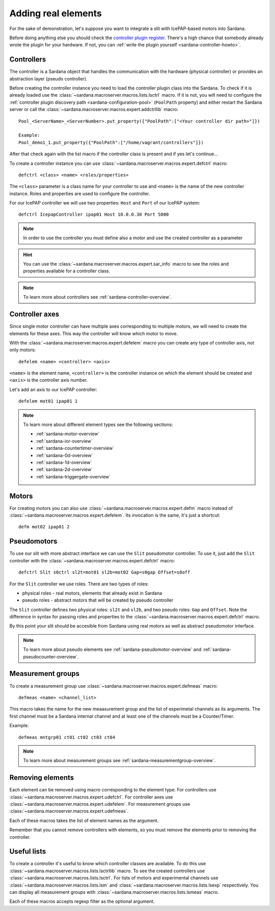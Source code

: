 .. _sardana-adding-elements:

====================
Adding real elements
====================

For the sake of demonstration, let's suppose you want to integrate a slit with
IcePAP-based motors into Sardana.

Before doing anything else you should check the `controller plugin register <https://sourceforge.net/p/sardana/controllers.git>`_.
There's a high chance that somebody already wrote the plugin for your hardware.
If not, you can :ref:`write the plugin yourself <sardana-controller-howto>`.

Controllers
===========

The controller is a Sardana object that handles the communication with the
hardware (physical controller) or provides an abstraction layer (pseudo
controller).

Before creating the controller instance you need to load the controller
plugin class into the Sardana. To check if it is already loaded use the
:class:`~sardana.macroserver.macros.lists.lsctrl` macro. If it is not, you will
need to configure the :ref:`controller plugin discovery path <sardana-configuration-pool>`
(``PoolPath`` property) and either restart the Sardana server or call the
:class:`~sardana.macroserver.macros.expert.addctrllib` macro::

  Pool_<ServerName>_<ServerNumber>.put_property({"PoolPath":["<Your controller dir path>"]})

  Example:
  Pool_demo1_1.put_property({"PoolPath":["/home/vagrant/controllers"]})

After that check again with the list macro if the controller class is present and if
yes let's continue...

To create a controller instance you can use
:class:`~sardana.macroserver.macros.expert.defctrl` macro::

  defctrl <class> <name> <roles/properties>

The ``<class>`` parameter is a class name for your controller to use and
``<name>`` is the name of the new controller instance. Roles and properties are
used to configure the controller.

For our IcePAP controller we will use two properties: ``Host`` and ``Port`` of
our IcePAP system::

  defctrl IcepapController ipap01 Host 10.0.0.30 Port 5000

.. note::
  In order to use the controller you must define also a motor and use the created controller as a parameter

.. hint::
  You can use the :class:`~sardana.macroserver.macros.expert.sar_info` macro to
  see the roles and properties available for a controller class.

.. note::
  To learn more about controllers see :ref:`sardana-controller-overview`.

Controller axes
===============

Since single motor controller can have multiple axes corresponding to multiple
motors, we will need to create the elements for these axes. This way the controller
will know which motor to move.

With the :class:`~sardana.macroserver.macros.expert.defelem` macro you can
create any type of controller axis, not only motors::

  defelem <name> <controller> <axis>

``<name>`` is the element name, ``<controller>`` is the controller instance on
which the element should be created and ``<axis>`` is the controller axis number.

Let's add an axis to our IcePAP controller::

  defelem mot01 ipap01 1

.. note::
  To learn more about different element types see the following sections:

  * :ref:`sardana-motor-overview`

  * :ref:`sardana-ior-overview`

  * :ref:`sardana-countertimer-overview`

  * :ref:`sardana-0d-overview`

  * :ref:`sardana-1d-overview`

  * :ref:`sardana-2d-overview`

  * :ref:`sardana-triggergate-overview`

Motors
======

For creating motors you can also use :class:`~sardana.macroserver.macros.expert.defm`
macro instead of :class:`~sardana.macroserver.macros.expert.defelem`.
Its invocation is the same, it's just a shortcut::

  defm mot02 ipap01 2

Pseudomotors
============

To use our slit with more abstract interface we can use the ``Slit`` pseudomotor
controller. To use it, just add the ``Slit`` controller with the
:class:`~sardana.macroserver.macros.expert.defctrl` macro::

  defctrl Slit s0ctrl sl2t=mot01 sl2b=mot02 Gap=s0gap Offset=s0off

For the ``Slit`` controller we use roles. There are two types of roles:

* physical roles - real motors, elements that already exist in Sardana

* pseudo roles - abstract motors that will be created by pseudo controller

The ``Slit`` controller defines two physical roles: ``sl2t`` and ``sl2b``, and
two pseudo roles: ``Gap`` and ``Offset``. Note the difference in syntax for passing
roles and properties to the :class:`~sardana.macroserver.macros.expert.defctrl` macro.

By this point your slit should be accesible from Sardana using real motors as well as
abstract pseudomotor interface.

.. note::
  To learn more about pseudo elements see :ref:`sardana-pseudomotor-overview` and
  :ref:`sardana-pseudocounter-overview`.

Measurement groups
==================

To create a measurement group use :class:`~sardana.macroserver.macros.expert.defmeas`
macro::

  defmeas <name> <channel_list>

This macro takes the name for the new meaasurement group and the list of
experimetal channels as its arguments. The first channel must be a Sardana internal
channel and at least one of the channels must be a Counter/Timer.

Example::

  defmeas mntgrp01 ct01 ct02 ct03 ct04

.. note::
  To learn more about measurement groups see :ref:`sardana-measurementgroup-overview`.

Removing elements
=================

Each element can be removed using macro corresponding to the element type.
For controllers use :class:`~sardana.macroserver.macros.expert.udefctrl`.
For controller axes use :class:`~sardana.macroserver.macros.expert.udefelem`.
For measurement groups use :class:`~sardana.macroserver.macros.expert.udefmeas`.

Each of these macros takes the list of element names as the argument.

Remember that you cannot remove controllers with elements, so you must remove the
elements prior to removing the controller.

Useful lists
============

To create a controller it's useful to know which controller classes are available.
To do this use :class:`~sardana.macroserver.macros.lists.lsctrllib` macro.
To see the created controllers use :class:`~sardana.macroserver.macros.lists.lsctrl`.
For lists of motors and experimental channels use :class:`~sardana.macroserver.macros.lists.lsm`
and :class:`~sardana.macroserver.macros.lists.lsexp` respectively.
You can display all measurement groups with :class:`~sardana.macroserver.macros.lists.lsmeas`
macro.

Each of these macros accepts regexp filter as the optional argument.

.. seealso:: The path Sardana uses for loading controller classes can be configured.
             See the Configuration section for details.

.. TODO: Create proper link to the configuration description when it's ready
